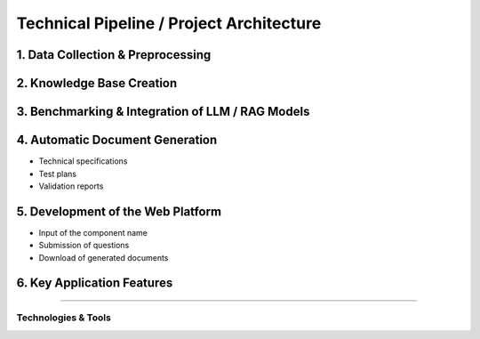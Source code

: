 
Technical Pipeline / Project Architecture
===========================================
.. raw:: html

     <p style="text-align: justify;"><span style="color:#000080;"><i>  
        The overall process for implementing the project is structured in the following pipeline:

    </i></span></p>
    
1. Data Collection & Preprocessing
----------------------------------

.. raw:: html

     <p style="text-align: justify;"><span style="color:#000080;"><i>  
     - Extract data from existing sources such as PDF files, Excel spreadsheets, technical documents, and internal databases.
   </i></span></p>
    <p style="text-align: justify;"><span style="color:#000080;"><i>  
     - Clean, structure, and normalize textual data to make it usable by AI models.
   
   </i></span></p>
    <p style="text-align: justify;"><span style="color:#000080;"><i>  
     - Tools used may include <strong>PyMuPDF</strong>, <strong>Pandas</strong>, <strong>OpenRefine</strong>, etc.

    </i></span></p>
    
2. Knowledge Base Creation
--------------------------

.. raw:: html

     <p style="text-align: justify;"><span style="color:#000080;"><i>  
   - Organize the extracted data into a Knowledge Base.
   </i></span></p>
    <p style="text-align: justify;"><span style="color:#000080;"><i>  
   - Structure the information by component, requirement, test type, and associated documentation.
   </i></span></p>
    <p style="text-align: justify;"><span style="color:#000080;"><i>  
   - Possible technologies include <strong>PostgreSQL</strong>, <strong>MongoDB</strong>, and vector databases like <strong>FAISS</strong> or <strong>Weaviate</strong>.
    </i></span></p>
    
3. Benchmarking & Integration of LLM / RAG Models
-------------------------------------------------

.. raw:: html

     <p style="text-align: justify;"><span style="color:#000080;"><i>  

   - Select and experiment with different language models (LLMs) such as GPT-4, Mistral, LLaMA, etc.
   </i></span></p>
    <p style="text-align: justify;"><span style="color:#000080;"><i>  
   - Integrate a <strong>Retrieval-Augmented Generation (RAG)</strong>architecture that combines knowledge base search with text generation.
   </i></span></p>
    <p style="text-align: justify;"><span style="color:#000080;"><i>  
   - Evaluate performance, accuracy of responses, and domain adaptation for the automotive context.
    </i></span></p>
    
4. Automatic Document Generation
--------------------------------


.. raw:: html

     <p style="text-align: justify;"><span style="color:#000080;"><i>  
   Use generative AI models to automatically produce:
   </i></span></p>

- Technical specifications
- Test plans
- Validation reports


.. raw:: html

     <p style="text-align: justify;"><span style="color:#000080;"><i>  

    Supported formats: PDF, DOCX, JSON.
   </i></span></p>
    <p style="text-align: justify;"><span style="color:#000080;"><i> 
    Integration options: **LangChain**, **LlamaIndex**, or **HuggingFace Transformers**.
   </i></span></p>

5. Development of the Web Platform
---------------------------------


.. raw:: html

     <p style="text-align: justify;"><span style="color:#000080;"><i>  
   - Create a user-friendly interface allowing:
      </i></span></p>
- Input of the component name
- Submission of questions
- Download of generated documents


.. raw:: html

     <p style="text-align: justify;"><span style="color:#000080;"><i>  
   - Proposed technologies include: **React.js** or **Vue.js** (frontend), **FastAPI** or **Django** (backend), with **Docker** used for deployment.
   </i></span></p>


6. Key Application Features
--------------------------

.. raw:: html     
    
    <html lang="en">
    <head>
        <meta charset="UTF-8">
        <title>Technical Pipeline / Project Architecture</title>
        <style>
            body {
                font-family: Arial, sans-serif;
            }
            table {
                border-collapse: collapse;
                width: 100%;
                margin-top: 1em;
            }
            table, th, td {
                border: 1px solid #444;
            }
            th, td {
                padding: 10px;
                text-align: left;
            }
            th {
                background-color: #f2f2f2;
            }
            .expected-outcome {
                text-align: justify;
                color: #000080;
                font-style: italic;
            }
        </style>
    </head>
    <body>
  
    <table>
            <tr>
                <th>Feature</th>
                <th>Description</th>
            </tr>
            <tr>
                <td><strong>Intelligent Search</strong></td>
                <td>Find requirements based on the component name.</td>
            </tr>
            <tr>
                <td><strong>AI Q&amp;A Agent</strong></td>
                <td>Answer questions regarding the component's technical details.</td>
            </tr>
            <tr>
                <td><strong>Document Generation</strong></td>
                <td>Generate test sheets, specifications, and validation reports.</td>
            </tr>
            <tr>
                <td><strong>Requirement Explanation</strong></td>
                <td>Provide in-depth explanations of requirement functions, impacts, and associated tests.</td>
            </tr>
        </table>

    </body>
    </html>


 Expected Outcome
----------------------

.. raw:: html

    <p style="text-align: justify;"><span style="color:#000080;"><i>    
    An <span style="color:#0000200;">intelligent web platform</span><span style="color:#000080;"> that transforms a simple component name into a rich set of technical information and documents. This will significantly reduce the time required for analysis, documentation, and validation in the automotive domain.
    </i></span></p>


Technologies & Tools
_____________________

.. raw:: html

         
    <!DOCTYPE html>
    <html lang="en">
    <head>
        <meta charset="UTF-8">
        <title>Technical Pipeline / Project Architecture</title>
        <style>
            body {
                font-family: Arial, sans-serif;
            }
            table {
                border-collapse: collapse;
                width: 100%;
                margin-top: 1em;
            }
            table, th, td {
                border: 1px solid #444;
            }
            th, td {
                padding: 10px;
                text-align: left;
            }
            th {
                background-color: #f2f2f2;
            }
            .expected-outcome {
                text-align: justify;
                color: #000080;
                font-style: italic;
            }
        </style>
    </head>
    <body>
  
        <p class="expected-outcome">
            An <strong>intelligent web platform</strong> that transforms a simple component name into a rich set of 
            technical information and documents. This will significantly reduce the time required for analysis, 
            documentation, and validation in the automotive domain.
        </p>

        <h2>Technologies & Tools</h2>
        <table>
            <tr>
                <th>Domain</th>
                <th>Tools / Technologies</th>
            </tr>
            <tr>
                <td><strong>Data Extraction</strong></td>
                <td>PyMuPDF, textract, Pandas</td>
            </tr>
            <tr>
                <td><strong>AI & NLP</strong></td>
                <td>OpenAI GPT, LangChain, HuggingFace</td>
            </tr>
            <tr>
                <td><strong>Vector Databases</strong></td>
                <td>FAISS, ChromaDB, Weaviate</td>
            </tr>
            <tr>
                <td><strong>Backend</strong></td>
                <td>FastAPI, Flask, Django</td>
            </tr>
            <tr>
                <td><strong>Frontend</strong></td>
                <td>React, Vue.js</td>
            </tr>
            <tr>
                <td><strong>Documentation</strong></td>
                <td>MkDocs, Sphinx, Notion</td>
            </tr>
        </table>

    </body>
    </html>
